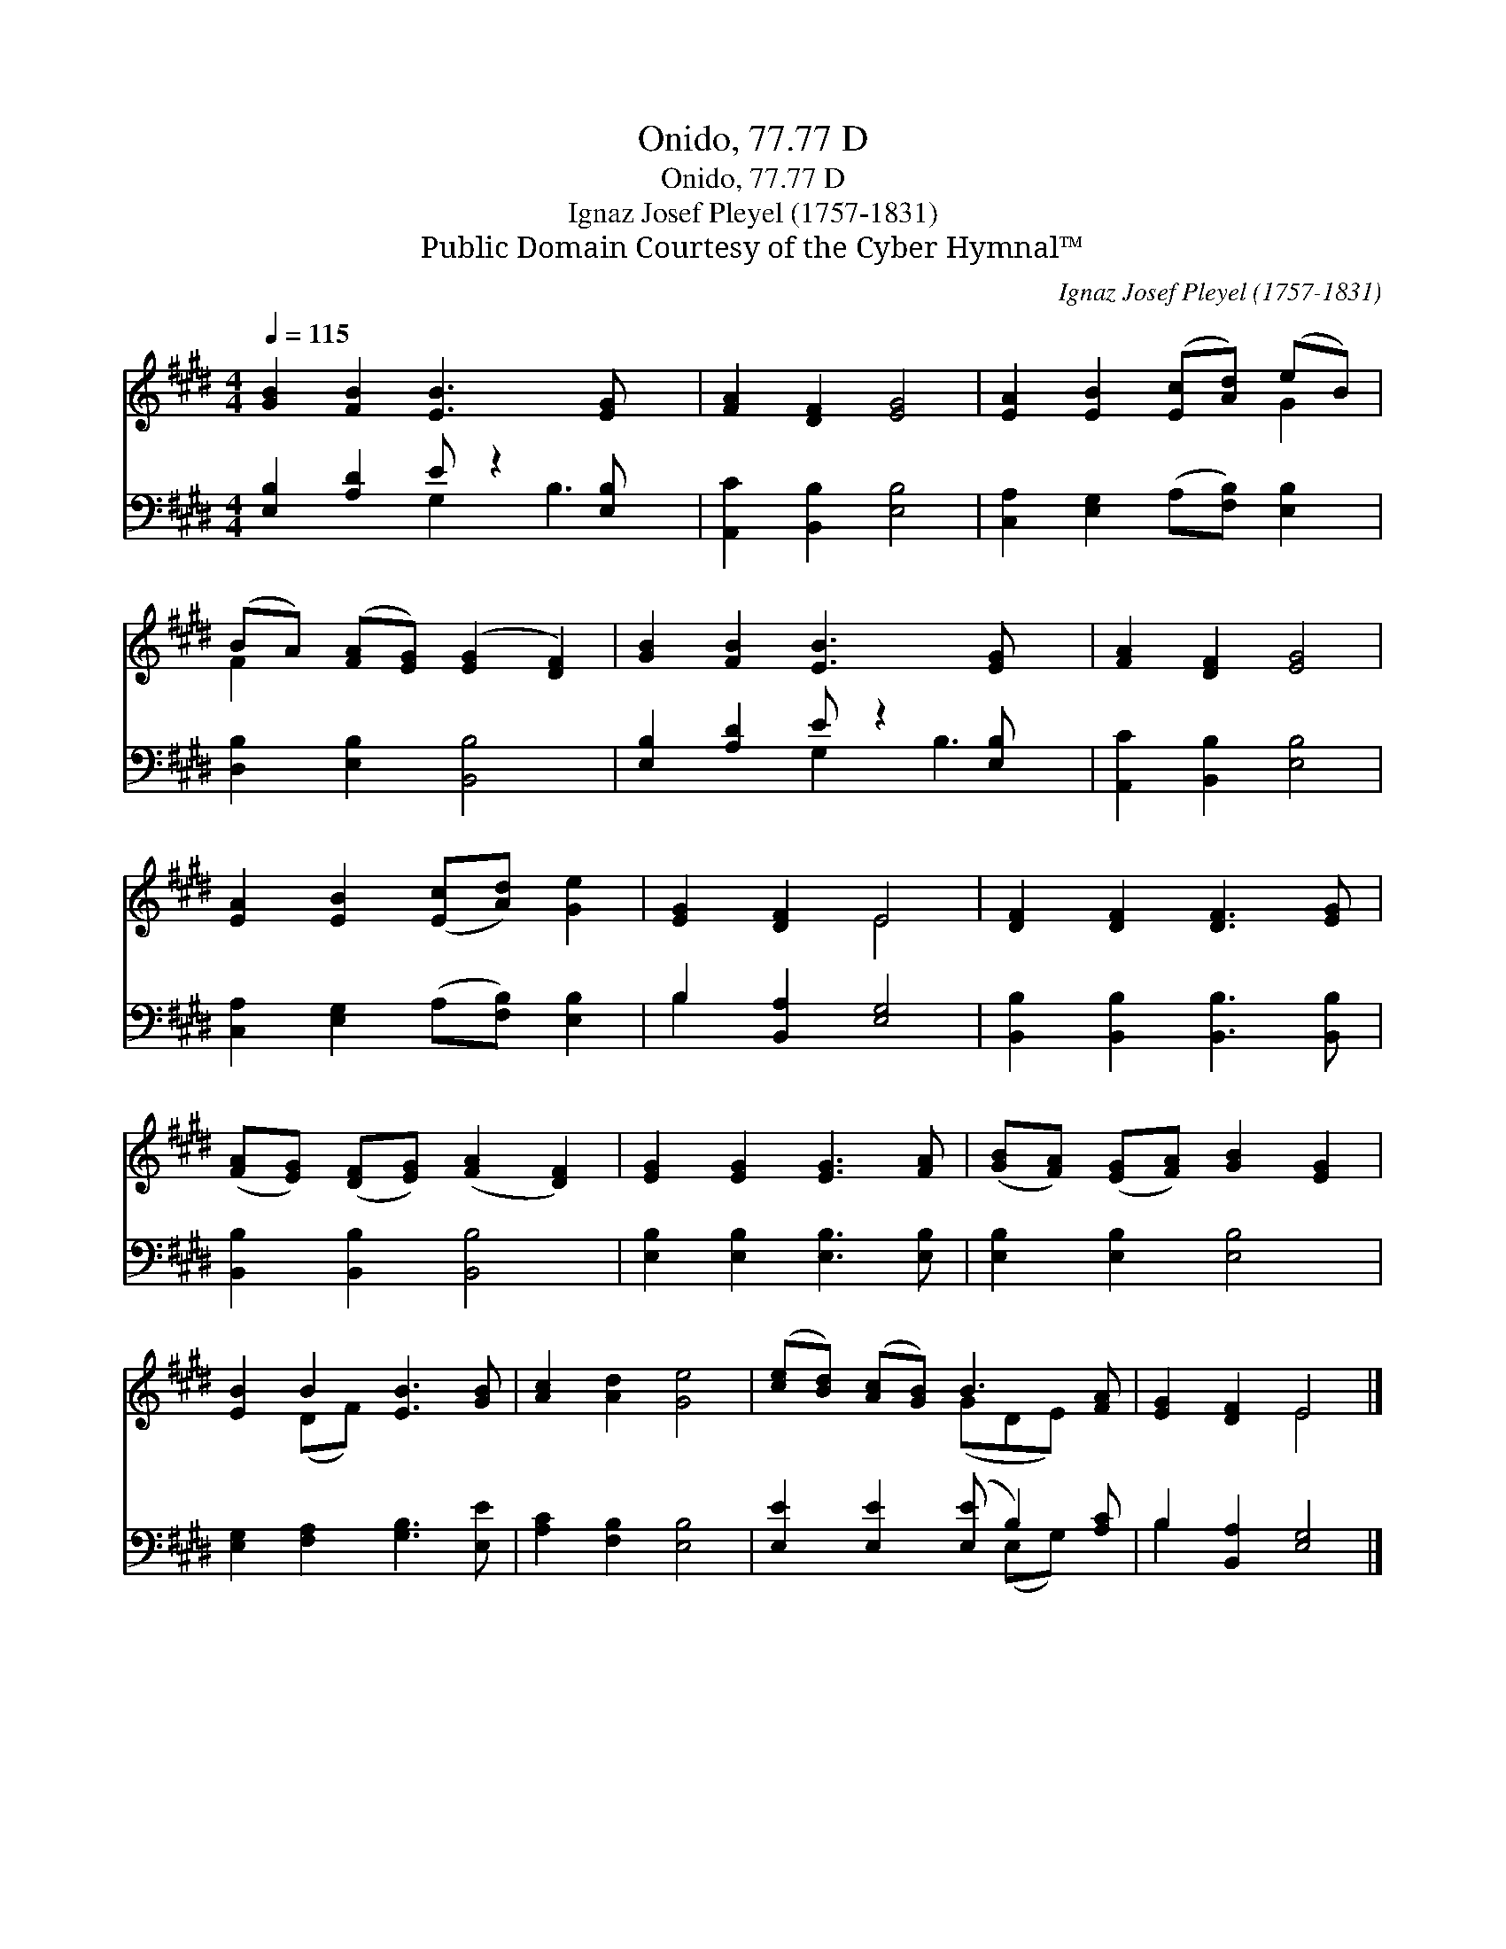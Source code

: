 X:1
T:Onido, 77.77 D
T:Onido, 77.77 D
T:Ignaz Josef Pleyel (1757-1831)
T:Public Domain Courtesy of the Cyber Hymnal™
C:Ignaz Josef Pleyel (1757-1831)
Z:Public Domain
Z:Courtesy of the Cyber Hymnal™
%%score ( 1 2 ) ( 3 4 )
L:1/8
Q:1/4=115
M:4/4
K:E
V:1 treble 
V:2 treble 
V:3 bass 
V:4 bass 
V:1
 [GB]2 [FB]2 [EB]3 [EG] x | [FA]2 [DF]2 [EG]4 | [EA]2 [EB]2 ([Ec][Ad]) (eB) | %3
 (BA) ([FA][EG]) ([EG]2 [DF]2) | [GB]2 [FB]2 [EB]3 [EG] x | [FA]2 [DF]2 [EG]4 | %6
 [EA]2 [EB]2 ([Ec][Ad]) [Ge]2 | [EG]2 [DF]2 E4 | [DF]2 [DF]2 [DF]3 [EG] | %9
 ([FA][EG]) ([DF][EG]) ([FA]2 [DF]2) | [EG]2 [EG]2 [EG]3 [FA] | ([GB][FA]) ([EG][FA]) [GB]2 [EG]2 | %12
 [EB]2 B2 [EB]3 [GB] | [Ac]2 [Ad]2 [Ge]4 | ([ce][Bd]) ([Ac][GB]) B3 [FA] | [EG]2 [DF]2 E4 |] %16
V:2
 x9 | x8 | x6 G2 | F2 x6 | x9 | x8 | x8 | x4 E4 | x8 | x8 | x8 | x8 | x2 (DF) x4 | x8 | %14
 x4 (GDE) x | x4 E4 |] %16
V:3
 [E,B,]2 [A,D]2 E z2 [E,B,] x | [A,,C]2 [B,,B,]2 [E,B,]4 | [C,A,]2 [E,G,]2 (A,[F,B,]) [E,B,]2 | %3
 [D,B,]2 [E,B,]2 [B,,B,]4 | [E,B,]2 [A,D]2 E z2 [E,B,] x | [A,,C]2 [B,,B,]2 [E,B,]4 | %6
 [C,A,]2 [E,G,]2 (A,[F,B,]) [E,B,]2 | B,2 [B,,A,]2 [E,G,]4 | [B,,B,]2 [B,,B,]2 [B,,B,]3 [B,,B,] | %9
 [B,,B,]2 [B,,B,]2 [B,,B,]4 | [E,B,]2 [E,B,]2 [E,B,]3 [E,B,] | [E,B,]2 [E,B,]2 [E,B,]4 | %12
 [E,G,]2 [F,A,]2 [G,B,]3 [E,E] | [A,C]2 [F,B,]2 [E,B,]4 | [E,E]2 [E,E]2 ([E,E] B,2) [A,C] | %15
 B,2 [B,,A,]2 [E,G,]4 |] %16
V:4
 x4 G,2 B,3 | x8 | x8 | x8 | x4 G,2 B,3 | x8 | x8 | B,2 x6 | x8 | x8 | x8 | x8 | x8 | x8 | %14
 x5 (E,G,) x | B,2 x6 |] %16

